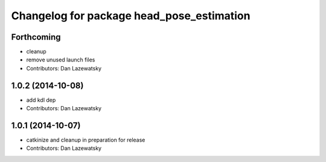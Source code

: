 ^^^^^^^^^^^^^^^^^^^^^^^^^^^^^^^^^^^^^^^^^^
Changelog for package head_pose_estimation
^^^^^^^^^^^^^^^^^^^^^^^^^^^^^^^^^^^^^^^^^^

Forthcoming
-----------
* cleanup
* remove unused launch files
* Contributors: Dan Lazewatsky

1.0.2 (2014-10-08)
------------------
* add kdl dep
* Contributors: Dan Lazewatsky

1.0.1 (2014-10-07)
------------------
* catkinize and cleanup in preparation for release
* Contributors: Dan Lazewatsky